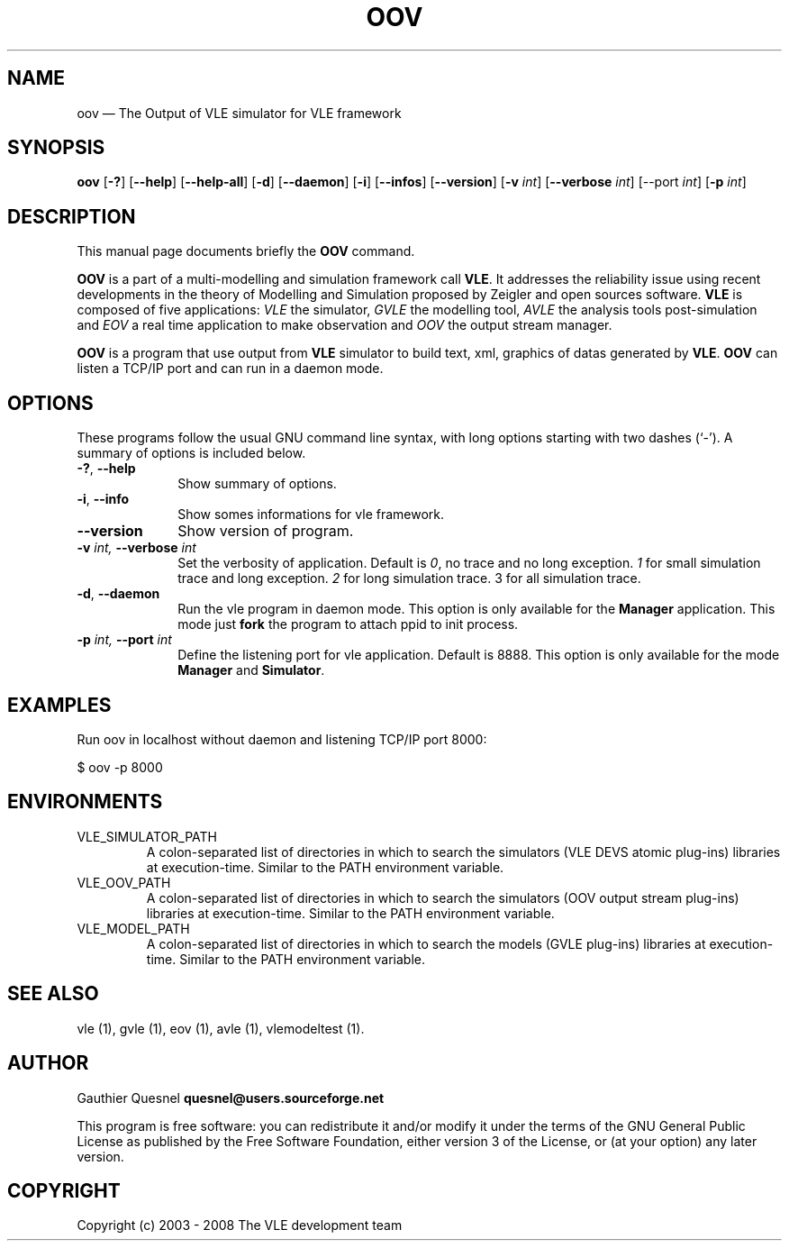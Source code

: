 .TH "OOV" "1" 

.SH "NAME" 
oov \(em The Output of VLE simulator for VLE framework

.SH "SYNOPSIS" 
.PP 
\fBoov\fR
[\fB-?\fP]
[\fB\-\-help\fP]
[\fB\-\-help-all\fP]
[\fB-d\fP]
[\fB\-\-daemon\fP]
[\fB-i\fP]
[\fB\-\-infos\fP]
[\fB\-\-version\fP]
[\fB-v \fIint\fP\fR]
[\fB\-\-verbose \fIint\fP\fR]
[\fb\-\-port \fIint\fP]
[\fB-p \fIint\fP\fR]

.SH "DESCRIPTION" 
.PP 
This manual page documents briefly the \fBOOV\fR command. 
.PP
\fBOOV\fR is a part of a multi-modelling and simulation framework call
\fBVLE\fR. It addresses the reliability issue using recent developments in the
theory of Modelling and Simulation proposed by Zeigler and open sources
software. \fBVLE\fR is composed of five applications: \fIVLE\fR the simulator,
\fIGVLE\fR the modelling tool, \fIAVLE\fR the analysis tools post-simulation
and \fIEOV\fR a real time application to make observation and \fIOOV\fR the output
stream manager.
.PP 
\fBOOV\fR is a program that use output from \fBVLE\fR simulator to build text,
xml, graphics of datas generated by \fBVLE\fR. \fBOOV\fR can listen a TCP/IP
port and can run in a daemon mode.

.SH "OPTIONS" 
.PP 
These programs follow the usual GNU command line syntax, with long options
starting with two dashes (`\-'). A summary of options is included below. 

.IP "\fB-?\fP, \fB\-\-help\fP" 10 
Show summary of options. 

.IP "\fB-i\fP, \fB\-\-info\fP" 10 
Show somes informations for vle framework. 

.IP "\fB\-\-version\fP" 10 
Show version of program. 

.IP "\fB-v\fI int\fR\fP, \fB\-\-verbose\fI int \fR\fP"
Set the verbosity of application. Default is \fI0\fR, no trace and no long
exception. \fI1\fR for small simulation trace and long exception. \fI2\fR for
long simulation trace. 3 for all simulation trace. 

.IP "\fB-d\fP, \fB\-\-daemon\fP
Run the vle program in daemon mode. This option is only available for the
\fBManager\fP application. This mode just \fBfork\fP the program to attach ppid
to init process. 

.IP "\fB-p\fI int\fR\fP, \fB\-\-port\fI int \fR\fP
Define the listening port for vle application. Default is 8888. This option is
only available for the mode \fBManager\fP and \fBSimulator\fP. 

.SH "EXAMPLES"
.PP
Run oov in localhost without daemon and listening TCP/IP port 8000:
.PP
$ oov -p 8000

.SH "ENVIRONMENTS"
.IP VLE_SIMULATOR_PATH
A colon-separated list of directories in which to search the simulators (VLE
DEVS atomic plug-ins) libraries at execution-time. Similar to the PATH
environment variable.

.IP VLE_OOV_PATH
A colon-separated list of directories in which to search the simulators (OOV
output stream plug-ins) libraries at execution-time. Similar to the PATH
environment variable.

.IP VLE_MODEL_PATH
A colon-separated list of directories in which to search the models (GVLE
plug-ins) libraries at execution-time. Similar to the PATH environment variable.

.SH "SEE ALSO" 
.PP 
vle (1), gvle (1), eov (1), avle (1), vlemodeltest (1). 

.SH "AUTHOR" 
.PP 
Gauthier Quesnel \fBquesnel@users.sourceforge.net\fP
.PP
This program is free software: you can redistribute it and/or modify
it under the terms of the GNU General Public License as published by
the Free Software Foundation, either version 3 of the License, or
(at your option) any later version.

.SH "COPYRIGHT" 
.PP 
Copyright (c) 2003 - 2008 The VLE development team
